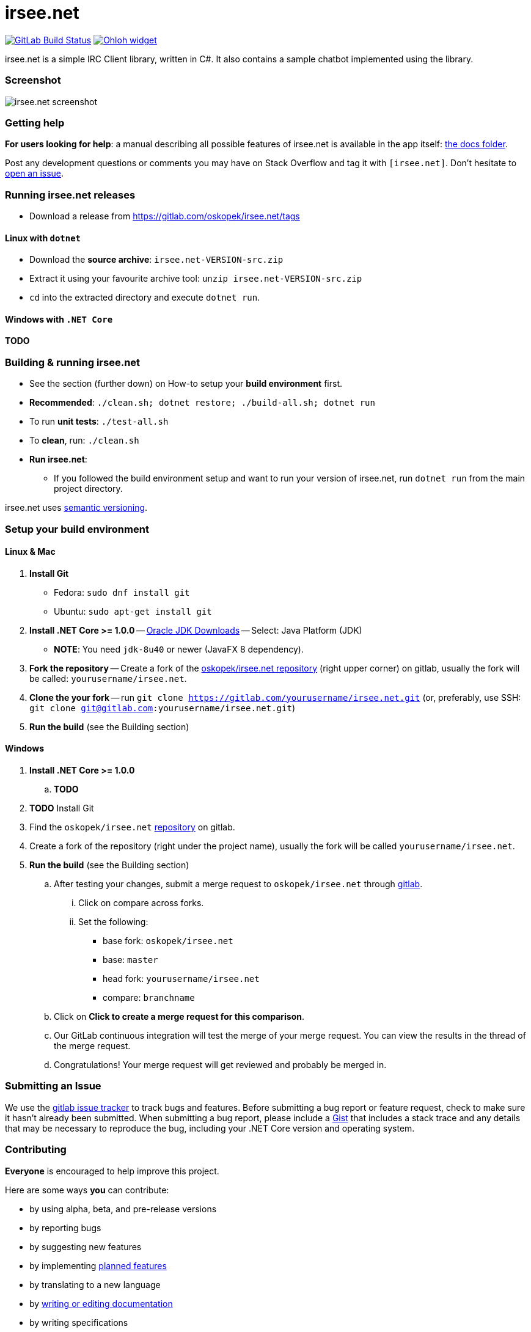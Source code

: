 = irsee.net

image:https://gitlab.com/oskopek/irsee.net/badges/master/build.svg["GitLab Build Status", link="https://gitlab.com/oskopek/irsee.net/commits/master"]
image:https://www.openhub.net/p/irsee.net/widgets/project_thin_badge.gif["Ohloh widget", link="https://www.openhub.net/p/irsee.net"]

irsee.net is a simple IRC Client library, written in C#. It also contains a sample chatbot implemented using the library.

=== Screenshot
image:./docs/img/screenshot.png["irsee.net screenshot", scaledwidth="20%"]

=== Getting help

*For users looking for help*: a manual describing all possible features of irsee.net is available in the app itself:
link:./docs/user/index.adoc[the docs folder].

Post any development questions or comments you may have on Stack Overflow and tag it with `[irsee.net]`.
Don't hesitate to https://gitlab.com/oskopek/irsee.net/issues[open an issue].

=== Running irsee.net releases

* Download a release from https://gitlab.com/oskopek/irsee.net/tags[]

==== Linux with `dotnet`

* Download the *source archive*: `irsee.net-VERSION-src.zip`
* Extract it using your favourite archive tool: `unzip irsee.net-VERSION-src.zip`
* `cd` into the extracted directory and execute `dotnet run`.

==== Windows with `.NET Core`

*TODO*

=== Building & running irsee.net

* See the section (further down) on How-to setup your *build environment* first.
* *Recommended*: `./clean.sh; dotnet restore; ./build-all.sh; dotnet run`
* To run *unit tests*: `./test-all.sh`
//* To run *integration tests*: `./test-all-integration.sh`
* To *clean*, run: `./clean.sh`
* *Run irsee.net*:
** If you followed the build environment setup and want to run your version of irsee.net,
run `dotnet run` from the main project directory.

irsee.net uses http://semver.org/[semantic versioning].

=== Setup your build environment

==== Linux & Mac

. *Install Git*
** Fedora: `sudo dnf install git`
** Ubuntu: `sudo apt-get install git`

. *Install .NET Core >= 1.0.0* -- link:http://www.oracle.com/technetwork/java/javase/downloads/index.html[Oracle JDK Downloads] -- Select: Java Platform (JDK)
** *NOTE*: You need `jdk-8u40` or newer (JavaFX 8 dependency).

. *Fork the repository* -- Create a fork of the link:https://gitlab.com/oskopek/irsee.net/[oskopek/irsee.net repository]
(right upper corner) on gitlab, usually the fork will be called: `yourusername/irsee.net`.

. *Clone the your fork* -- run `git clone https://gitlab.com/yourusername/irsee.net.git`
 (or, preferably, use SSH: `git clone git@gitlab.com:yourusername/irsee.net.git`)

. *Run the build* (see the Building section)

==== Windows

. *Install .NET Core >= 1.0.0*
.. *TODO*

. *TODO* Install Git

. Find the `oskopek/irsee.net` https://gitlab.com/oskopek/irsee.net[repository] on gitlab.

. Create a fork of the repository (right under the project name), usually the fork will be called `yourusername/irsee.net`.

. *Run the build* (see the Building section)

.. After testing your changes, submit a merge request to `oskopek/irsee.net` through https://gitlab.com/oskopek/irsee.net/merge_requests/new[gitlab].
... Click on compare across forks.
... Set the following:
**** base fork: `oskopek/irsee.net`
**** base: `master`
**** head fork: `yourusername/irsee.net`
**** compare: `branchname`

.. Click on *Click to create a merge request for this comparison*.

.. Our GitLab continuous integration will test the merge of your merge request.
You can view the results in the thread of the merge request.

.. Congratulations! Your merge request will get reviewed and probably be merged in.

=== Submitting an Issue

We use the https://gitlab.com/oskopek/irsee.net/issues[gitlab issue tracker] to track bugs and features. Before
submitting a bug report or feature request, check to make sure it hasn't
already been submitted. When submitting a bug report, please include a https://gitlab.com/dashboard/snippets[Gist]
that includes a stack trace and any details that may be necessary to reproduce
the bug, including your .NET Core version and operating system.

=== Contributing

*Everyone* is encouraged to help improve this project.

Here are some ways *you* can contribute:

* by using alpha, beta, and pre-release versions
* by reporting bugs
* by suggesting new features
* by implementing link:./docs/goals.adoc[planned features]
* by translating to a new language
* by link:./docs/howto-write-documentation.adoc[writing or editing documentation]
* by writing specifications
* by writing code (*no patch is too small*: fix typos, add comments, clean up inconsistent whitespace)
* by refactoring code
* by closing https://gitlab.com/oskopek/irsee.net/issues[issues]
* by reviewing patches

=== Submitting a Pull Request

. http://help.gitlab.com/fork-a-repo/[Fork the repository]
. http://learn.gitlab.com/p/branching.html[Create a topic branch]
. Optional: To ease the process of contributing code back into irsee.net,
please set-up https://gitlab.com/oskopek/ide-config[IDE coding templates] first
. Implement your feature or bug fix
. If applicable, add tests and documentation for your feature or bug fix
(see link:./docs/howto-write-documentation.adoc[How-to write documentation])
. Run `./clean.sh; dotnet restore; ./build-all.sh; ./test-all.sh`
. If the tests fail, return to step 3 and 4
. Add, commit, and push your changes
. https://www.youtube.com/watch?v=raXvuwet78M[Submit a merge request]

=== Data format

*TODO*
